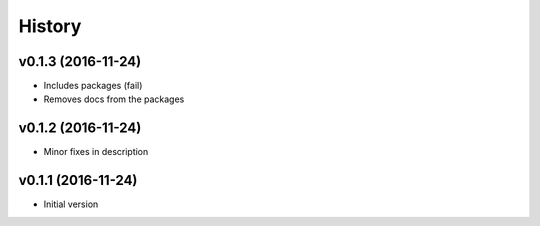 .. :changelog:

History
-------

v0.1.3 (2016-11-24)
~~~~~~~~~~~~~~~~~~~

* Includes packages (fail)
* Removes docs from the packages

v0.1.2 (2016-11-24)
~~~~~~~~~~~~~~~~~~~

* Minor fixes in description

v0.1.1 (2016-11-24)
~~~~~~~~~~~~~~~~~~~

* Initial version
